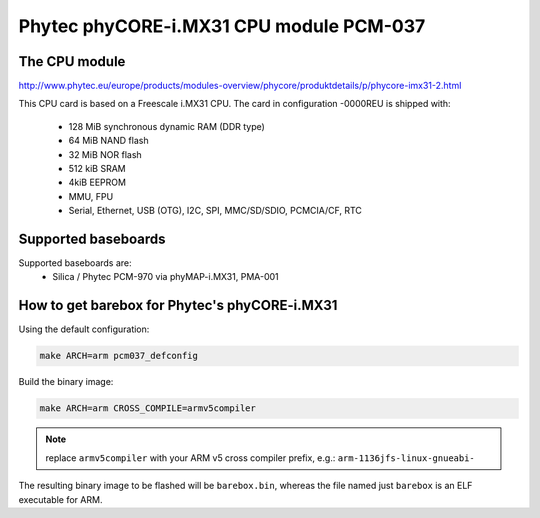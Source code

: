 Phytec phyCORE-i.MX31 CPU module PCM-037
========================================

The CPU module
--------------

http://www.phytec.eu/europe/products/modules-overview/phycore/produktdetails/p/phycore-imx31-2.html

This CPU card is based on a Freescale i.MX31 CPU. The card in
configuration -0000REU is shipped with:

  * 128 MiB synchronous dynamic RAM (DDR type)
  * 64 MiB NAND flash
  * 32 MiB NOR flash
  * 512 kiB SRAM
  * 4kiB EEPROM
  * MMU, FPU
  * Serial, Ethernet, USB (OTG), I2C, SPI, MMC/SD/SDIO, PCMCIA/CF, RTC

Supported baseboards
--------------------

Supported baseboards are:
  * Silica / Phytec PCM-970 via phyMAP-i.MX31, PMA-001

How to get barebox for Phytec's phyCORE-i.MX31
----------------------------------------------

Using the default configuration:

.. code-block:: sh

  make ARCH=arm pcm037_defconfig

Build the binary image:

.. code-block:: sh

  make ARCH=arm CROSS_COMPILE=armv5compiler

.. note:: replace ``armv5compiler`` with your ARM v5 cross compiler prefix,
 e.g.: ``arm-1136jfs-linux-gnueabi-``

The resulting binary image to be flashed will be ``barebox.bin``, whereas
the file named just ``barebox`` is an ELF executable for ARM.
